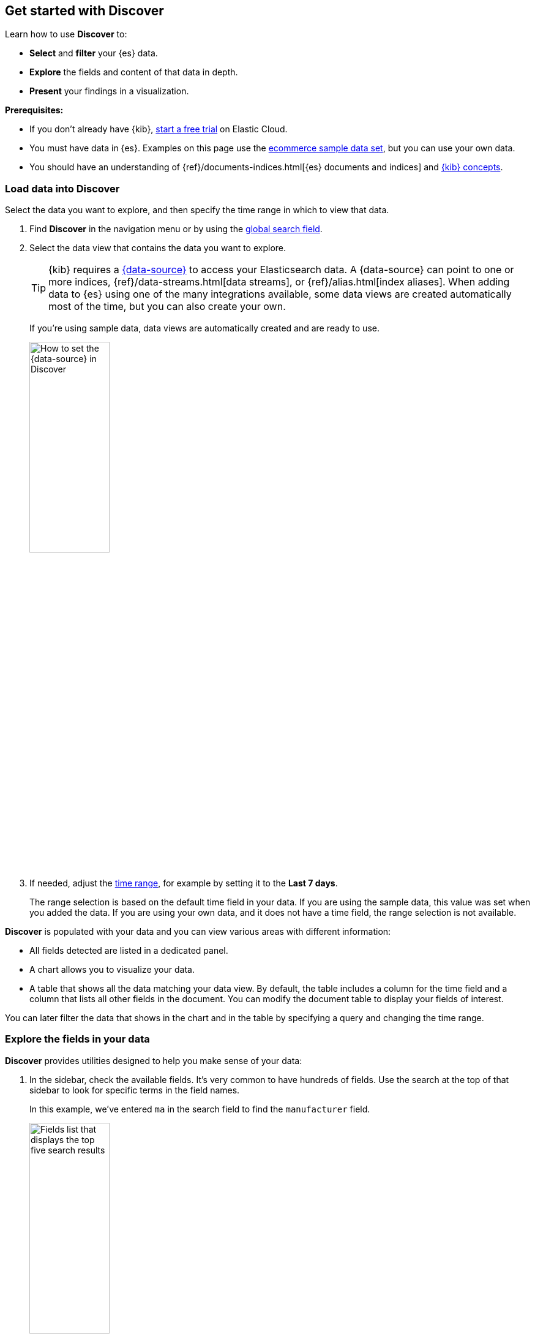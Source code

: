 == Get started with Discover

Learn how to use *Discover* to:

- **Select** and **filter** your {es} data.
- **Explore** the fields and content of that data in depth.
- **Present** your findings in a visualization.

*Prerequisites:*

- If you don’t already have {kib}, https://www.elastic.co/cloud/elasticsearch-service/signup?baymax=docs-body&elektra=docs[start a free trial] on Elastic Cloud.
- You must have data in {es}. Examples on this page use the
<<gs-get-data-into-kibana,ecommerce sample data set>>, but you can use your own data.
- You should have an understanding of {ref}/documents-indices.html[{es} documents and indices]
and <<kibana-concepts-analysts, {kib} concepts>>.


[float]
[[find-the-data-you-want-to-use]]
=== Load data into Discover

Select the data you want to explore, and then specify the time range in which to view that data.

. Find **Discover** in the navigation menu or by using the <<kibana-navigation-search,global search field>>.

. Select the data view that contains the data you want to explore.
+
TIP: {kib} requires a <<data-views,{data-source}>> to access your Elasticsearch data. A {data-source} can point to one or more indices, {ref}/data-streams.html[data streams], or {ref}/alias.html[index aliases]. When adding data to {es} using one of the many integrations available, some data views are created automatically most of the time, but you can also create your own.
+
If you're using sample data, data views are automatically created and are ready to use.
+
[role="screenshot"]
image::images/discover-data-view.png[How to set the {data-source} in Discover, width="40%"]

. If needed, adjust the <<set-time-filter,time range>>, for example by setting it to the *Last 7 days*.
+
The range selection is based on the default time field in your data.
If you are using the sample data, this value was set when you added the data.
If you are using your own data, and it does not have a time field, the range selection is not available.

**Discover** is populated with your data and you can view various areas with different information:

* All fields detected are listed in a dedicated panel.
* A chart allows you to visualize your data. 
* A table that shows all the data matching your data view.
By default, the table includes a column for the time field and a column that lists all other fields in the document.
You can modify the document table to display your fields of interest.

You can later filter the data that shows in the chart and in the table by specifying a query and changing the time range.

[float]
[[explore-fields-in-your-data]]
=== Explore the fields in your data

**Discover** provides utilities designed to help you make sense of your data:

. In the sidebar, check the available fields. It's very common to have hundreds of fields. Use the search at the top of that sidebar to look for specific terms in the field names.
+
In this example, we've entered `ma` in the search field to find the `manufacturer` field.
+
[role="screenshot"]
image:images/discover-sidebar-available-fields.png[Fields list that displays the top five search results, width=40%]
+
TIP: You can use wildcards in field searches.  For example, `goe*dest` finds `geo.dest` and `geo.src.dest`.

. Select a field to view its most frequent values.
+
**Discover** shows the top 10 values and the number of records used to calculate those values.

. Select the *Plus* icon to add fields to the results table.
You can also drag them from the list into the table.
+
[role="screenshot"]
image::images/discover-add-icon.png[How to add a field as a column in the table, width="50%"]
+
When you add fields to the table, the **Summary** column that was summarizing each result's data is replaced.
+
[role="screenshot"]
image:images/document-table.png[Document table with fields for manufacturer, customer_first_name, and customer_last_name]

. Arrange the view to your liking to display the fields and data you care most about using the various display options of **Discover**. For example, you can change the order and size of columns, expand the table to be in full screen or collapse the chart and the list of fields.

. **Save** your changes to be able to open the same view later on and explore your data further.


[float]
[[add-field-in-discover]]
==== Add a field to your {data-source}

What happens if you forgot to define an important value as a separate field? Or, what if you
want to combine two fields and treat them as one? This is where {ref}/runtime.html[runtime fields] come into play.
You can add a runtime field to your {data-source} from inside of **Discover**,
and then use that field for analysis and visualizations,
the same way you do with other fields.

. In the sidebar, select *Add a field*.

. In the *Create field* form, enter `hello` for the name.

. Turn on *Set value*.

. Define the script using the Painless scripting language.  Runtime fields require an `emit()`.
+
```ts
emit("Hello World!");
```

. Click *Save*.

. In the sidebar, search for the *hello* field, and then add it to the document table.
+
[role="screenshot"]
image:images/hello-field.png[hello field in the document tables]

. Create a second field named `customer` that combines customer last name and first initial.
+
```ts
String str = doc['customer_first_name.keyword'].value;
char ch1 = str.charAt(0);
emit(doc['customer_last_name.keyword'].value + ", " + ch1);
```
. Remove `customer_first_name` and `customer_last_name` from the document table, and then add `customer`.
+
[role="screenshot"]
image:images/customer.png[Customer last name, first initial in the document table]
+
For more information on adding fields and Painless scripting language examples,
refer to <<runtime-fields, Explore your data with runtime fields>>.


[float]
[[search-in-discover]]
=== Search your data

One of the unique capabilities of **Discover** is the ability to combine
free text search with filtering based on structured data.
To search all fields, enter a simple string in the query bar.

[role="screenshot"]
image:images/discover-search-field.png[Search field in Discover]


To search particular fields and
build more complex queries, use the <<kuery-query,Kibana Query language>>.
As you type, KQL prompts you with the fields you can search and the operators
you can use to build a structured query.

Search the ecommerce data for documents where the country matches US:

. Enter `g`, and then select *geoip.country_iso_code*.
. Select *:* for equals some value and *US*, and then click the refresh button or press the Enter key.
. For a more complex search, try:
+
```ts
geoip.country_iso_code : US and products.taxless_price >= 75
```

[float]
[[filter-in-discover]]
=== Filter your data

Whereas the query defines the set of documents you are interested in,
filters enable you to zero in on subsets of those documents.
You can filter results to include or exclude specific fields, filter for a value in a range,
and more.

Exclude documents where day of week is not Wednesday:

. Click image:images/add-icon.png[Add icon] next to the query bar.
. In the *Add filter* pop-up, set the field to *day_of_week*, the operator to *is not*,
and the value to *Wednesday*.
+
[role="screenshot"]
image:images/discover-add-filter.png[Add filter dialog in Discover]

. Click **Add filter**.
. Continue your exploration by adding more filters.
. To remove a filter,
click the close icon (x) next to its name in the filter bar.

[float]
[[look-inside-a-document]]
=== Look inside a document

Dive into an individual document to view its fields and the documents
that occurred before and after it.

. In the document table, click the expand icon
image:images/expand-icon-2.png[double arrow icon to open a flyout with the document details]
to show document details.
+
[role="screenshot"]
image:images/document-table-expanded.png[Table view with document expanded]

. Scan through the fields and their values. If you find a field of interest,
hover your mouse over the *Actions* column for filters and other options.

. To create a view of the document that you can bookmark and share, click **Single document**.

. To view documents that occurred before or after the event you are looking at, click
**Surrounding documents**.



[float]
[[save-your-search]]
=== Save your search for later use

Save your search so you can use it later, generate a CSV report, or use it to create visualizations, dashboards, and Canvas workpads.
Saving a search saves the query text, filters,
and current view of *Discover*, including the columns selected in
the document table, the sort order, and the {data-source}.

. In the toolbar, click **Save**.

. Give your search a title.

. Optionally store <<managing-tags,tags>> and the time range with the search.

. Click **Save**.

[float]
=== Visualize your findings
If a field can be {ref}/search-aggregations.html[aggregated], you can quickly
visualize it from **Discover**.

. In the sidebar, find and then click `day_of_week`.
+
[role="screenshot"]
image:images/discover-day-of-week.png[Top values for the day_of_week field, plus Visualize button, width=50%]


. In the popup, click **Visualize**.
+
{kib} creates a visualization best suited for this field.

. From the *Available fields* list, drag and drop `manufacturer.keyword` onto the workspace.
+
[role="screenshot"]
image:images/discover-from-visualize.png[Visualization that opens from Discover based on your data]

. Save your visualization for use on a dashboard.
+
For geo point fields (image:images/geoip-icon.png[Geo point field icon, width=20px]),
if you click **Visualize**,
your data appears in a map.
+
[role="screenshot"]
image:images/discover-maps.png[Map containing documents]

[float]
[[share-your-findings]]
=== Share your findings

To share your findings with a larger audience, click *Share* in the *Discover* toolbar.
For detailed information about the sharing options, refer to <<reporting-getting-started,Reporting>>.

[float]
[[alert-from-Discover]]
=== Generate alerts

From *Discover*, you can create a rule to periodically
check when data goes above or below a certain threshold within a given time interval.

. Ensure that your data view,
query, and filters fetch the data for which you want an alert.
. In the toolbar, click *Alerts > Create search threshold rule*.
+
The *Create rule* form is pre-filled with the latest query sent to {es}.
. <<rule-type-es-query, Configure your query>> and <<action-types, select a connector type>>.

. Click *Save*.

For more about this and other rules provided in {alert-features}, go to <<alerting-getting-started>>.


[float]
=== What’s next?

* <<kuery-query, Learn more about the structure of a KQL query>>.

* <<discover-search-for-relevance, Search for relevance>>.

* <<document-explorer, Configure the chart and document table>> to better meet your needs.

[float]
=== Troubleshooting

* {blog-ref}troubleshooting-guide-common-issues-kibana-discover-load[Learn how to resolve common issues with Discover.]